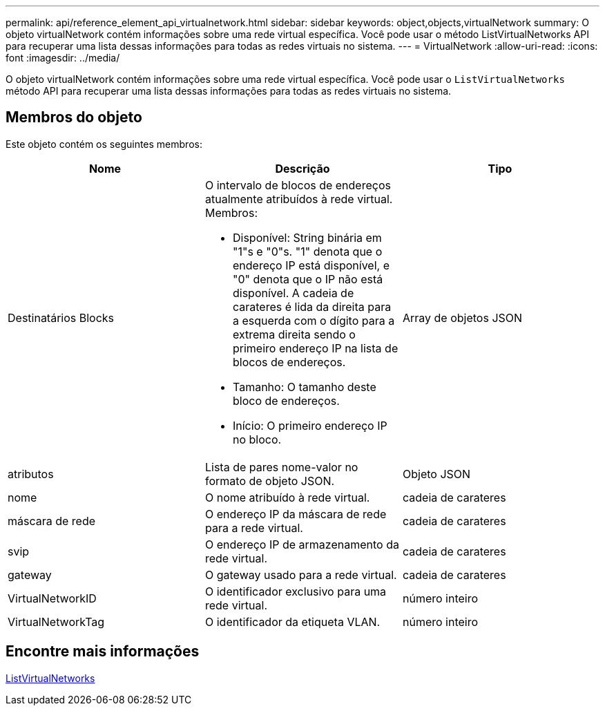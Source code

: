 ---
permalink: api/reference_element_api_virtualnetwork.html 
sidebar: sidebar 
keywords: object,objects,virtualNetwork 
summary: O objeto virtualNetwork contém informações sobre uma rede virtual específica. Você pode usar o método ListVirtualNetworks API para recuperar uma lista dessas informações para todas as redes virtuais no sistema. 
---
= VirtualNetwork
:allow-uri-read: 
:icons: font
:imagesdir: ../media/


[role="lead"]
O objeto virtualNetwork contém informações sobre uma rede virtual específica. Você pode usar o `ListVirtualNetworks` método API para recuperar uma lista dessas informações para todas as redes virtuais no sistema.



== Membros do objeto

Este objeto contém os seguintes membros:

|===
| Nome | Descrição | Tipo 


 a| 
Destinatários Blocks
 a| 
O intervalo de blocos de endereços atualmente atribuídos à rede virtual. Membros:

* Disponível: String binária em "1"s e "0"s. "1" denota que o endereço IP está disponível, e "0" denota que o IP não está disponível. A cadeia de carateres é lida da direita para a esquerda com o dígito para a extrema direita sendo o primeiro endereço IP na lista de blocos de endereços.
* Tamanho: O tamanho deste bloco de endereços.
* Início: O primeiro endereço IP no bloco.

 a| 
Array de objetos JSON



 a| 
atributos
 a| 
Lista de pares nome-valor no formato de objeto JSON.
 a| 
Objeto JSON



 a| 
nome
 a| 
O nome atribuído à rede virtual.
 a| 
cadeia de carateres



 a| 
máscara de rede
 a| 
O endereço IP da máscara de rede para a rede virtual.
 a| 
cadeia de carateres



 a| 
svip
 a| 
O endereço IP de armazenamento da rede virtual.
 a| 
cadeia de carateres



 a| 
gateway
 a| 
O gateway usado para a rede virtual.
 a| 
cadeia de carateres



 a| 
VirtualNetworkID
 a| 
O identificador exclusivo para uma rede virtual.
 a| 
número inteiro



 a| 
VirtualNetworkTag
 a| 
O identificador da etiqueta VLAN.
 a| 
número inteiro

|===


== Encontre mais informações

xref:reference_element_api_listvirtualnetworks.adoc[ListVirtualNetworks]

